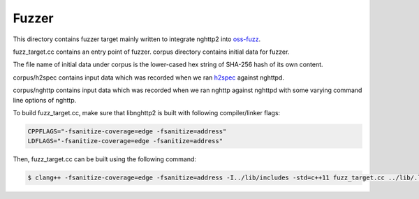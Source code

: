 Fuzzer
======

This directory contains fuzzer target mainly written to integrate
nghttp2 into `oss-fuzz <https://github.com/google/oss-fuzz>`_.

fuzz_target.cc contains an entry point of fuzzer.  corpus directory
contains initial data for fuzzer.

The file name of initial data under corpus is the lower-cased hex
string of SHA-256 hash of its own content.

corpus/h2spec contains input data which was recorded when we ran
`h2spec <https://github.com/summerwind/h2spec>`_ against nghttpd.

corpus/nghttp contains input data which was recorded when we ran
nghttp against nghttpd with some varying command line options of
nghttp.


To build fuzz_target.cc, make sure that libnghttp2 is built with
following compiler/linker flags:

.. code-block:: text

    CPPFLAGS="-fsanitize-coverage=edge -fsanitize=address"
    LDFLAGS="-fsanitize-coverage=edge -fsanitize=address"

Then, fuzz_target.cc can be built using the following command:

.. code-block:: text

    $ clang++ -fsanitize-coverage=edge -fsanitize=address -I../lib/includes -std=c++11 fuzz_target.cc ../lib/.libs/libnghttp2.a  /usr/lib/llvm-3.9/lib/libFuzzer.a -o nghttp2_fuzzer
